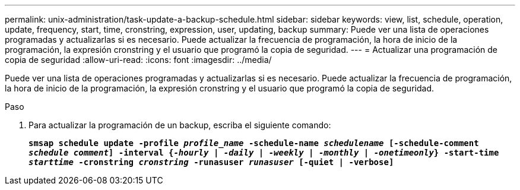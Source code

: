 ---
permalink: unix-administration/task-update-a-backup-schedule.html 
sidebar: sidebar 
keywords: view, list, schedule, operation, update, frequency, start, time, cronstring, expression, user, updating, backup 
summary: Puede ver una lista de operaciones programadas y actualizarlas si es necesario. Puede actualizar la frecuencia de programación, la hora de inicio de la programación, la expresión cronstring y el usuario que programó la copia de seguridad. 
---
= Actualizar una programación de copia de seguridad
:allow-uri-read: 
:icons: font
:imagesdir: ../media/


[role="lead"]
Puede ver una lista de operaciones programadas y actualizarlas si es necesario. Puede actualizar la frecuencia de programación, la hora de inicio de la programación, la expresión cronstring y el usuario que programó la copia de seguridad.

.Paso
. Para actualizar la programación de un backup, escriba el siguiente comando:
+
`*smsap schedule update -profile _profile_name_ -schedule-name _schedulename_ [-schedule-comment _schedule comment_] -interval {_-hourly_ | _-daily_ | _-weekly_ | _-monthly_ | _-onetimeonly_} -start-time _starttime_ -cronstring _cronstring_ -runasuser _runasuser_ [-quiet | -verbose]*`


